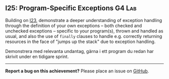 #+html: <a name="25"></a>
** I25: Program-Specific Exceptions          :G4:Lab:

#+begin_summary
Building on [[./I23.org::Link_From_I25][I23]], demonstrate a deeper understanding of exception
handling through the definition of your own exceptions -- both
checked and unchecked exceptions -- specific to your program(s),
thrown and handled as usual, and also the use of ~finally~ clauses
to handle e.g. correctly returning resources in the face of "jumps
up the stack" due to exception handling.
#+end_summary

Demonstrera med relevanta undantag, gärna i ett program du redan
har skrivit under en tidigare sprint.



-----

*Report a bug on this achievement?* Please place an issue on [[https://github.com/IOOPM-UU/achievements/issues/new?title=Bug%20in%20achievement%20I25&body=Please%20describe%20the%20bug,%20comment%20or%20issue%20here&assignee=TobiasWrigstad][GitHub]].
